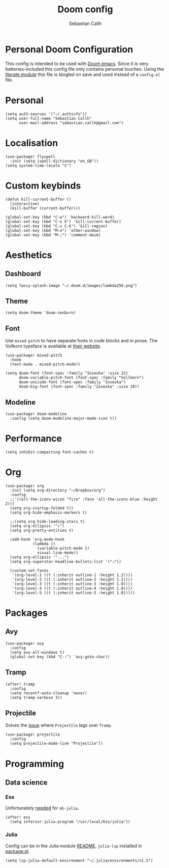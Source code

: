 #+TITLE: Doom config
#+AUTHOR: Sebastian Callh
#+EMAIL: sebastian.callh@gmail.com
#+PROPERTY: header-args:elisp :tangle yes :exports code

* Personal Doom Configuration
This config is intended to be used with [[https://github.com/hlissner/doom-emacs][Doom emacs]]. Since it is very batteries-included this config file only contains personal touches.
Using the [[file:init.el::literate][literate module]] this file is tangled on save and used instead of a ~config.el~ file.

* Personal
#+begin_src elisp
(setq auth-sources '("~/.authinfo"))
(setq user-full-name "Sebastian Callh"
      user-mail-address "sebastian.callh@gmail.com")
#+end_src
* Localisation
#+begin_src elisp
(use-package! flyspell
  :init (setq ispell-dictionary "en_GB"))
(setq system-time-locale "C")
#+end_src

* Custom keybinds
#+begin_src elisp
(defun kill-current-buffer ()
  (interactive)
  (kill-buffer (current-buffer)))

(global-set-key (kbd "C-w") 'backward-kill-word)
(global-set-key (kbd "C-x k") 'kill-current-buffer)
(global-set-key (kbd "C-x C-k") 'kill-region)
(global-set-key (kbd "M-o") 'other-window)
(global-set-key (kbd "M-;") 'comment-dwim)
#+end_src

* Aesthetics
** Dashboard
#+begin_src elisp
(setq fancy-splash-image "~/.doom.d/images/lambda250.png")
#+end_src

** Theme
#+begin_src elisp
(setq doom-theme 'doom-zenburn)
#+end_src

** Font
Use ~mixed-pitch~ to have separate fonts in code blocks and in prose. The Vollkorn typeface is available at [[http://vollkorn-typeface.com/][their website]].
#+begin_src elisp
(use-package! mixed-pitch
  :hook
  (text-mode . mixed-pitch-mode))

(setq doom-font (font-spec :family "Iosevka" :size 22)
      doom-variable-pitch-font (font-spec :family "Vollkorn")
      doom-unicode-font (font-spec :family "Iosevka")
      doom-big-font (font-spec :family "Iosevka" :size 28))
#+end_src

** Modeline
#+begin_src elisp
(use-package! doom-modeline
  :config (setq doom-modeline-major-mode-icon t))
#+end_src

* Performance
#+begin_src elisp
(setq inhibit-compacting-font-caches t)
#+end_src

* Org
#+begin_src elisp
(use-package! org
  :init (setq org-directory "~/Dropbox/org")
  :config
  ;;'((all-the-icons-wicon "fire" :face 'all-the-icons-blue :height 2)))
  (setq org-startup-folded t))
  (setq org-hide-emphasis-markers t)

  ;;(setq org-hide-leading-stars t)
  (setq org-ellipsis '"⤵")
  (setq org-pretty-entities t)

  (add-hook 'org-mode-hook
            (lambda ()
              (variable-pitch-mode 1)
              visual-line-mode))
  (setq org-ellipsis '"...")
  (setq org-superstar-headline-bullets-list '("❍"))

  (custom-set-faces
   '(org-level-1 ((t (:inherit outline-1 :height 1.2))))
   '(org-level-2 ((t (:inherit outline-2 :height 1.1))))
   '(org-level-3 ((t (:inherit outline-3 :height 1.0))))
   '(org-level-4 ((t (:inherit outline-4 :height 1.0))))
   '(org-level-5 ((t (:inherit outline-5 :height 1.0)))))
#+end_src

* Packages
** Avy
#+begin_src elisp
(use-package! avy
  :config
  (setq avy-all-windows t)
  (global-set-key (kbd "C-:") 'avy-goto-char))
#+end_src

** Tramp
#+begin_src elisp
(after! tramp
  :config
  (setq recentf-auto-cleanup 'never)
  (setq tramp-verbose 3))
#+end_src

** Projectile
Solves the [[https://github.com/bbatsov/projectile/issues/657][issue]] where ~Projectile~ lags over ~Tramp~.
#+begin_src elisp
(use-package! projectile
  :config
  (setq projectile-mode-line "Projectile"))
#+end_src

* Programming
** Data science
*** Ess
Unfortunately [[https://github.com/gjkerns/ob-julia/blob/master/ob-julia-doc.org][needed]] for ~ob-julia~.
#+begin_src elisp
(after! ess
  (setq inferior-julia-program "/usr/local/bin/julia"))
#+end_src

*** Julia
Config can be in the Julia module [[https://github.com/hlissner/doom-emacs/blob/develop/modules/lang/julia/README.org][README]]. ~julia-lsp~ installed in [[file:packages.el::package! lsp-julia :recipe (:host github :repo "non-jedi/lsp-julia")][package.el]].
#+begin_src elisp
(setq lsp-julia-default-environment "~/.julia/environments/v1.5")
#+end_src



